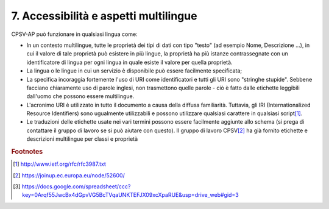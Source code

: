 
.. _h30763075300754626374b492d632126:

7. Accessibilità e aspetti multilingue
######################################

CPSV-AP può funzionare in qualsiasi lingua come:

* In un contesto multilingue, tutte le proprietà dei tipi di dati con tipo "testo" (ad esempio Nome, Descrizione ...), in cui il valore di tale proprietà può esistere in più lingue, la proprietà ha più istanze contrassegnate con un identificatore di lingua per ogni lingua in quale esiste il valore per quella proprietà.

* La lingua o le lingue in cui un servizio è disponibile può essere facilmente specificata;

* La specifica incoraggia fortemente l'uso di URI come identificatori e tutti gli URI sono "stringhe stupide". Sebbene facciano chiaramente uso di parole inglesi, non trasmettono quelle parole - ciò è fatto dalle etichette leggibili dall'uomo che possono essere multilingue.

* L'acronimo URI è utilizzato in tutto il documento a causa della diffusa familiarità. Tuttavia, gli IRI (Internationalized Resource Identifiers) sono ugualmente utilizzabili e possono utilizzare qualsiasi carattere in qualsiasi script\ [#F1]_\ .

* Le traduzioni delle etichette usate nei vari termini possono essere facilmente aggiunte allo schema (si prega di contattare il gruppo di lavoro se si può aiutare con questo). Il gruppo di lavoro CPSV\ [#F2]_\  ha già fornito etichette e descrizioni multilingue per classi e proprietà


.. bottom of content


.. rubric:: Footnotes

.. [#f1]  http://www.ietf.org/rfc/rfc3987.txt
.. [#f2]  https://joinup.ec.europa.eu/node/52600/
.. [#f3]  https://docs.google.com/spreadsheet/ccc?key=0Arqf55JwcBx4dGpvVG5BcTVqaUNKTEFJX09xcXpaRUE&usp=drive_web#gid=3
